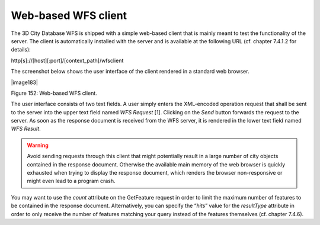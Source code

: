 Web-based WFS client
--------------------

The 3D City Database WFS is shipped with a simple web-based client that
is mainly meant to test the functionality of the server. The client is
automatically installed with the server and is available at the
following URL (cf. chapter 7.4.1.2 for details):

http[s]://[host][:port]/[context_path]/wfsclient

The screenshot below shows the user interface of the client rendered in
a standard web browser.

|image183|

Figure 152: Web-based WFS client.

The user interface consists of two text fields. A user simply enters the
XML-encoded operation request that shall be sent to the server into the
upper text field named *WFS Request* [1]. Clicking on the *Send* button
forwards the request to the server. As soon as the response document is
received from the WFS server, it is rendered in the lower text field
named *WFS Result*.

.. warning::
   Avoid sending requests through this client that might potentially
   result in a large number of city objects contained in the response
   document. Otherwise the available main memory of the web browser is
   quickly exhausted when trying to display the response document, which
   renders the browser non-responsive or might even lead to a program
   crash.

You may want to use the *count* attribute on the
GetFeature request in order to limit the maximum number of features to
be contained in the response document. Alternatively, you can specify
the “\ *hits*\ ” value for the *resultType* attribute in order to only
receive the number of features matching your query instead of the
features themselves (cf. chapter 7.4.6).
